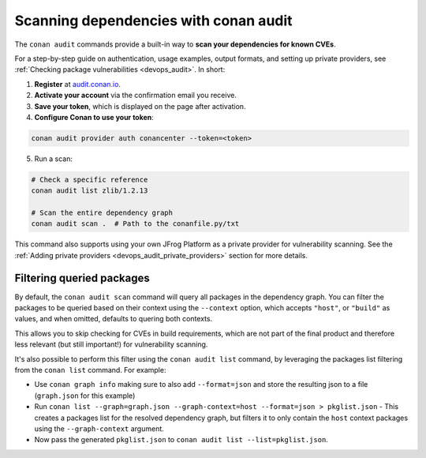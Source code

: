 .. _security_audit:

Scanning dependencies with conan audit
======================================

The ``conan audit`` commands provide a built-in way to **scan your dependencies for known CVEs**.

For a step-by-step guide on authentication, usage examples, output formats, and setting up
private providers, see :ref:`Checking package vulnerabilities <devops_audit>`. In short:

1. **Register** at `audit.conan.io <https://audit.conan.io/register>`_.
2. **Activate your account** via the confirmation email you receive.
3. **Save your token**, which is displayed on the page after activation.
4. **Configure Conan to use your token**:

.. code-block:: bash

   conan audit provider auth conancenter --token=<token>

5. Run a scan:

.. code-block:: bash

   # Check a specific reference 
   conan audit list zlib/1.2.13
   
   # Scan the entire dependency graph 
   conan audit scan .  # Path to the conanfile.py/txt


This command also supports using your own JFrog Platform as a private provider for
vulnerability scanning. See the :ref:`Adding private providers
<devops_audit_private_providers>` section for more details.

Filtering queried packages
--------------------------

By default, the ``conan audit scan`` command will query all packages in the dependency graph.
You can filter the packages to be queried based on their context using the ``--context`` option,
which accepts ``"host"``, or ``"build"`` as values, and when omitted, defaults to quering both contexts.

This allows you to skip checking for CVEs in build requirements, which are not part of the final product
and therefore less relevant (but still important!) for vulnerability scanning.

It's also possible to perform this filter using the ``conan audit list`` command,
by leveraging the packages list filtering from the ``conan list`` command. For example:

* Use ``conan graph info`` making sure to also add ``--format=json`` and store the resulting json to a file (``graph.json`` for this example)
* Run ``conan list --graph=graph.json --graph-context=host --format=json > pkglist.json``
  - This creates a packages list for the resolved dependency graph, but filters it to only contain the ``host`` context packages using the ``--graph-context`` argument.
* Now pass the generated ``pkglist.json`` to ``conan audit list --list=pkglist.json``.


.. seealso::

    - `JFrog Academy Conan 2 Essentials: Scanning C++ packages for Vulnerabilities using Conan Audit <https://academy.jfrog.com/conan-2-essentials/2164300?utm_source=Conan+Docs>`__
    - For detailed reference documentation on all ``conan audit`` subcommands and their
      options, consult the :ref:`conan audit command reference
      <reference_commands_audit>`.
    - Read more in the dedicated `blog post
      <https://blog.conan.io/introducing-conan-audit-command/>`_.
